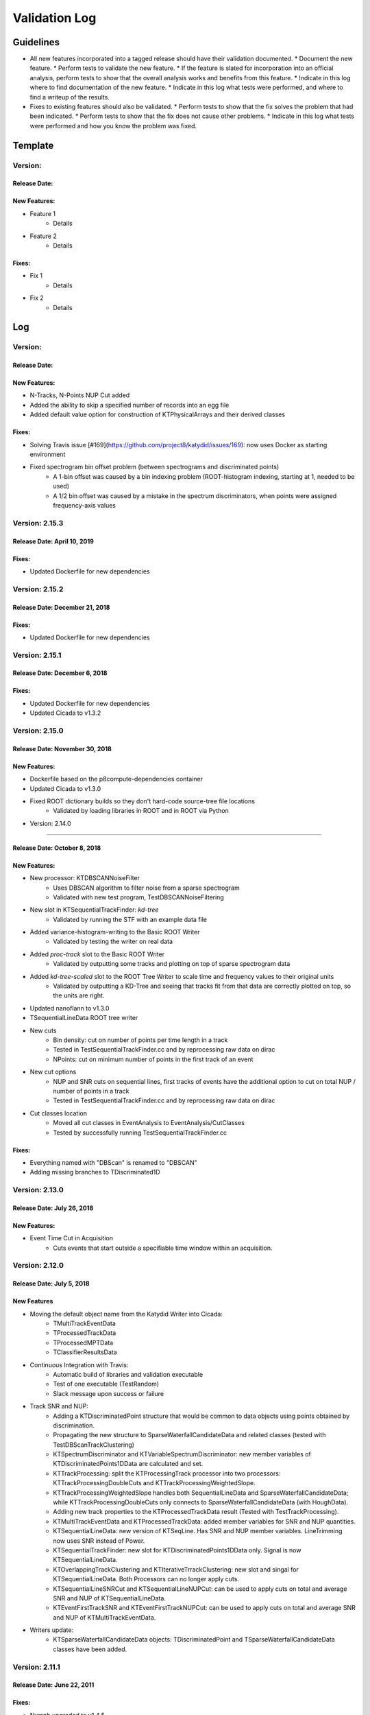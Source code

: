 Validation Log
==============

Guidelines
----------

* All new features incorporated into a tagged release should have their validation documented.
  * Document the new feature.
  * Perform tests to validate the new feature.
  * If the feature is slated for incorporation into an official analysis, perform tests to show that the overall analysis works and benefits from this feature.
  * Indicate in this log where to find documentation of the new feature.
  * Indicate in this log what tests were performed, and where to find a writeup of the results.
* Fixes to existing features should also be validated.
  * Perform tests to show that the fix solves the problem that had been indicated.
  * Perform tests to show that the fix does not cause other problems.
  * Indicate in this log what tests were performed and how you know the problem was fixed.

Template
--------

Version:
~~~~~~~~

Release Date:
'''''''''''''

New Features:
'''''''''''''

* Feature 1
    * Details
* Feature 2
    * Details

Fixes:
''''''

* Fix 1
    * Details
* Fix 2
    * Details

Log
---

Version: 
~~~~~~~~~~~~~~~~~~~~~~~~~~~

Release Date: 
'''''''''''''''''''''''''''''''

New Features:
'''''''''''''

* N-Tracks, N-Points NUP Cut added
* Added the ability to skip a specified number of records into an egg file
* Added default value option for construction of KTPhysicalArrays and their derived classes

Fixes:
'''''''''''''

* Solving Travis issue [#169](https://github.com/project8/katydid/issues/169): now uses Docker as starting environment
* Fixed spectrogram bin offset problem (between spectrograms and discriminated points)
    * A 1-bin offset was caused by a bin indexing problem (ROOT-histogram indexing, starting at 1, needed to be used)
    * A 1/2 bin offset was caused by a mistake in the spectrum discriminators, when points were assigned frequency-axis values


Version: 2.15.3
~~~~~~~~~~~~~~~~~~~~~~~~~~~

Release Date: April 10, 2019
'''''''''''''''''''''''''''''''

Fixes:
'''''''''''''

* Updated Dockerfile for new dependencies


Version: 2.15.2
~~~~~~~~~~~~~~~~~~~~~~~~~~~

Release Date: December 21, 2018
'''''''''''''''''''''''''''''''

Fixes:
'''''''''''''

* Updated Dockerfile for new dependencies


Version: 2.15.1
~~~~~~~~~~~~~~~~~~~~~~~~~~~

Release Date: December 6, 2018
'''''''''''''''''''''''''''''''

Fixes:
'''''''''''''

* Updated Dockerfile for new dependencies
* Updated Cicada to v1.3.2


Version: 2.15.0 
~~~~~~~~~~~~~~~~~~~~~~~~~~~

Release Date: November 30, 2018
'''''''''''''''''''''''''''''''

New Features:
'''''''''''''

* Dockerfile based on the p8compute-dependencies container
* Updated Cicada to v1.3.0
* Fixed ROOT dictionary builds so they don't hard-code source-tree file locations
    * Validated by loading libraries in ROOT and in ROOT via Python


* Version: 2.14.0
~~~~~~~~~~~~~~~~~~~~~~~~~~~

Release Date: October 8, 2018
'''''''''''''''''''''''''''''''

New Features:
'''''''''''''

* New processor: KTDBSCANNoiseFilter
    * Uses DBSCAN algorithm to filter noise from a sparse spectrogram
    * Validated with new test program, TestDBSCANNoiseFiltering
* New slot in KTSequentialTrackFinder: `kd-tree`
    * Validated by running the STF with an example data file
* Added variance-histogram-writing to the Basic ROOT Writer
    * Validated by testing the writer on real data
* Added `proc-track` slot to the Basic ROOT Writer
    * Validated by outputting some tracks and plotting on top of sparse spectrogram data
* Added `kd-tree-scaled` slot to the ROOT Tree Writer to scale time and frequency values to their original units
    * Validated by outputting a KD-Tree and seeing that tracks fit from that data are correctly plotted on top, so the units are right.
* Updated nanoflann to v1.3.0
* TSequentialLineData ROOT tree writer
* New cuts
    * Bin density: cut on number of points per time length in a track
    * Tested in TestSequentialTrackFinder.cc and by reprocessing raw data on dirac
    * NPoints: cut on minimum number of points in the first track of an event
* New cut options
    * NUP and SNR cuts on sequential lines, first tracks of events have the additional option to cut on total NUP / number of points in a track
    * Tested in TestSequentialTrackFinder.cc and by reprocessing raw data on dirac
* Cut classes location
    * Moved all cut classes in EventAnalysis to EventAnalysis/CutClasses
    * Tested by successfully running TestSequentialTrackFinder.cc

Fixes:
''''''

* Everything named with "DBScan" is renamed to "DBSCAN"
* Adding missing branches to TDiscriminated1D


Version: 2.13.0
~~~~~~~~~~~~~~~~~~~~~~~~~

Release Date: July 26, 2018
'''''''''''''''''''''''''''

New Features:
'''''''''''''

* Event Time Cut in Acquisition
    * Cuts events that start outside a specifiable time window within an acquisition.
    

Version: 2.12.0
~~~~~~~~~~~~~~~

Release Date: July 5, 2018
'''''''''''''''''''''''''''''''

New Features
''''''''''''

* Moving the default object name from the Katydid Writer into Cicada:
      * TMultiTrackEventData
      * TProcessedTrackData
      * TProcessedMPTData
      * TClassifierResultsData
* Continuous Integration with Travis:
      * Automatic build of libraries and validation executable
      * Test of one executable (TestRandom)
      * Slack message upon success or failure
* Track SNR and NUP:
      * Adding a KTDiscriminatedPoint structure that would be common to data objects using points obtained by discrimination.
      * Propagating the new structure to SparseWaterfallCandidateData and related classes (tested with TestDBScanTrackClustering)
      * KTSpectrumDiscriminator and KTVariableSpectrumDiscriminator: new member variables of KTDiscriminatedPoints1DData are calculated and set.
      * KTTrackProcessing: split the KTProcessingTrack processor into two processors: KTTrackProcessingDoubleCuts and KTTrackProcessingWeightedSlope.
      * KTTrackProcessingWeightedSlope handles both SequentialLineData and SparseWaterfallCandidateData; while KTTrackProcessingDoubleCuts only connects to SparseWaterfallCandidateData (with HoughData).
      * Adding new track properties to the KTProcessedTrackData result (Tested with TestTrackProcessing).
      * KTMultiTrackEventData and KTProcessedTrackData: added member variables for SNR and NUP quantities.
      * KTSequentialLineData: new version of KTSeqLine. Has SNR and NUP member variables. LineTrimming now uses SNR instead of Power.
      * KTSequentialTrackFinder: new slot for KTDiscriminatedPoints1DData only. Signal is now KTSequentialLineData.
      * KTOverlappingTrackClustering and KTIterativeTrrackClustering: new slot and singal for KTSequentialLineData. Both Processors can no longer apply cuts.
      * KTSequentialLineSNRCut and KTSequentialLineNUPCut: can be used to apply cuts on total and average SNR and NUP of KTSequentialLineData.
      * KTEventFirstTrackSNR and KTEventFirstTrackNUPCut: can be used to apply cuts on total and average SNR and NUP of KTMultiTrackEventData.
* Writers update:
      * KTSparseWaterfallCandidateData objects: TDiscriminatedPoint and TSparseWaterfallCandidateData classes have been added.


Version: 2.11.1
~~~~~~~~~~~~~~~

Release Date: June 22, 2011
''''''''''''''''''''''''''''

Fixes:
''''''

* Nymph upgraded to v1.4.5
* Commented out incorrect calculation of variance in KTGainVariationProcessor.

Version: 2.11.0
~~~~~~~~~~~~~~~

Release Date: April 25, 2018
''''''''''''''''''''''''''''

New Features:
'''''''''''''

* Added KTEventFirstTrackPowerCut
    * Cuts multi-track events with low power/length.
    * Validated by seeing that the threshold changes the number of events passing in a reasonable way.

Fixes:
''''''

* Nymph upgraded to v1.4.4 (Scarab update to v1.5.4)
* Fixed Cicada options
* Improved power calculation in the STF


Version: 2.10.1
~~~~~~~~~~~~~~~

Release Date: March 30, 2018
''''''''''''''''''''''''''''

Fixes:
''''''

* Fixed Cicada and Nymph branches that had somehow been reverted to older versions in the merges before the last commit.
* Fixed a config error in the STF

Version: 2.10.0
~~~~~~~~~~~~~~~

Release Date: March 29, 2018
''''''''''''''''''''''''''''

New Features:
'''''''''''''

* Spectrogram Striper
    * Accepts frequency spectra and groups them into stripes with a given width and stride.
    * Validation programs: TestSpectrogramStriper, TestSpectrogramStriperSwaps
* Updates to data accumulator, gain variation processor, gain normalization, and spectrum discriminator
    * Modernized processors that have not been updated in a long time
    * Data accumulator now accumulates variance for frequency-type data
    * Gain variation data now includes variance, which is calculated in gain variation processor
    * Gain normalization is updated to do normalization properly and includes both the  mean and variance
    * Normalized FS data now stores the normalized mean and variance, which can be used by the spectrum discriminator
    * Spectrum discriminator has been modernized and the sigma thresholding fixed
    * Validation scripts added/used: TestBackgroundFlattening, TestDataAccumulator, TestGainNormalization, and TestGainVariationProcessor
* Added some utilities
    * Functions to convert between different complex representations in KTStdComplexFuncs.hh
    * C++ name demangling in KTDemangle.hh
* Added the ability to write out sparse spectrograms from KTKDTreeData in KTBasicROOTWriter
    * Slot is "kd-tree-ss"
    * Validated by comparing to KDTree data written to a ROOT TTree
* Added and implemented the use of the Cicada library for ROOT TTree writing.
    * Validated by adding and running TestROOTTreeWritingViaCicada.cc
* Spectrogram Striper
    * Accepts frequency spectra and groups them into stripes with a given width and stride.
    * Validation programs: TestSpectrogramStriper, TestSpectrogramStriperSwaps
* Update of sequential track building
    * Configurable slope method
    * Configurable number of points used by slope methods
    * Different frequency acceptance can be set for second point in line
    * Validation by processing test run (3004) with newly available settings
* Classifier and Rotate-and-Project Updates
    * Added data structure in the event builder to store the KTDataPtr associated to each track. This allows the propagation of other data objects (specifically of interest are the classifier calculations) through the event builder
    * Added classifiers built on TMVA and DLIB libraries
    * Added a slot in the ROOT Tree writer to simultaneously write tracks and classifier results within each event
    * Moved ROOT-based IO classes to submodule Cicada

Fixes:
''''''

Version: 2.9.2
~~~~~~~~~~~~~~

Release Date: February 20, 2018
'''''''''''''''''''''''''''''''


Fixes:
''''''

* Fixed the calculation of the center frequency in the egg3 reader
    * Validated by reading two egg files with EggScanner and verifying that the printed frequencies (min, max, and center) match what I expect from manually examining the contents of the egg files


Version: 2.9.1
~~~~~~~~~~~~~~

Release Date: January 29, 2018
''''''''''''''''''''''''''''''


Fixes:
''''''

* Updated the documentation system to remove Sphinx-based API pages
* Fixed problem in KTEgg3Reader where the current record ID was not being kept track of
    * This was only a problem for multi-file runs when reading the non-first files
    * Validated by reading both a first file and a non-first file and seeing that the records were stepped through correctly

Version: 2.9.0
~~~~~~~~~~~~~~

Release Date: January 18, 2018
''''''''''''''''''''''''''''''

New Features:
'''''''''''''

* Auto-building documentation system now fully functional

Fixes:
''''''


Version: 2.8.0
~~~~~~~~~~~~~~

Release Date: January 11, 2018
''''''''''''''''''''''''''''''

New Features:
'''''''''''''

* Sequential Track Building
* Overlapping Track Clustering
* Iterative Track Clustering
* Collinear Track Clustering
* 1D Convolution Processor
* Auto-building documentation system

Fixes:
''''''


Version: 2.7.3
~~~~~~~~~~~~~~

Release Date: December 19, 2017
'''''''''''''''''''''''''''''''

Fixes:
''''''

* Fixed bug in creating the correct number of SingleChannelADCs
    * Added a copy constructor to KTSingleChannelADC
    * Create the correct number of SingleChannelADCS in KTDAC


Version: 2.7.2
~~~~~~~~~~~~~~

Release Date: October 2, 2017
'''''''''''''''''''''''''''''

New Features:
'''''''''''''

* ROOT Spectrogram Writer: sequential writing mode
    * A new mode of writing was added to the writer that writes sequential spectrograms of a given time size.
    * Documentation is included in the KTROOTSpectrogramWriter header documentation.
    * The new writing mode was tested on a concatenated file from an RSA run. Sequential spectrograms split at the right times according to the setting and acquisition breaks.
    * The old writing mode ("single") continued to function in the same way.

Fixes:
''''''

* Egg3 reader: Fixeed filling of frequencies (min/max/center)

* Monarch: updated to v3.4.6
    * Fixed the string-attribute-length bug.
    * Validated by testing on an egg file with a long description attribute. File opened and read correctly.

* Consensus Thresholding NaN fix
    * For vertically-aligned points, the CT algorithm would calculate an NaN slope, but the algorithm did not crash. This special case is now handled without calculating a slope.
    * Validated by observing the debug output of the CT processor when processing a data file, and seeing that no NaN or inf values were present.

* Egg3 reader: crashed on reading second file and beyond in multi-file runs
    * The reader was not picking up the first record number in the file, which was non-zero for the second file and beyond in a multi-file run.
    * This was fixed by adjusting the variable that tracks that record number immediately after the first record was read.
    * This was validated by analyzing a non-first-file in a multi-file run and seeing that the record number was correct in the debug output.  Run number 3870 was used.
